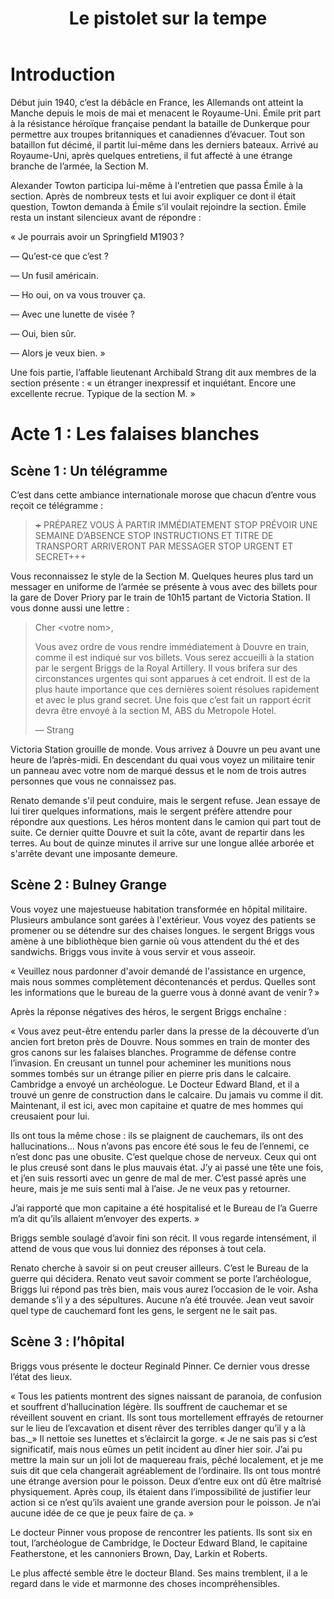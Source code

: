 #+title: Le pistolet sur la tempe

* Introduction

Début juin 1940, c’est la débâcle en France, les Allemands ont atteint
la Manche depuis le mois de mai et menacent le Royaume-Uni. Émile prit
part à la résistance héroïque française pendant la bataille de
Dunkerque pour permettre aux troupes britanniques et canadiennes
d’évacuer. Tout son bataillon fut décimé, il partit lui-même dans les
derniers bateaux. Arrivé au Royaume-Uni, après quelques entretiens, il
fut affecté à une étrange branche de l’armée, la Section M.

Alexander Towton participa lui-même à l'entretien que passa Émile à la
section. Après de nombreux tests et lui avoir expliquer ce dont il
était question, Towton demanda à Émile s’il voulait rejoindre la
section. Émile resta un instant silencieux avant de répondre :

« Je pourrais avoir un Springfield M1903 ?

— Qu’est-ce que c’est ?

— Un fusil américain.

— Ho oui, on va vous trouver ça.

— Avec une lunette de visée ?

— Oui, bien sûr.

— Alors je veux bien. »

Une fois partie, l’affable lieutenant Archibald Strang dit aux membres
de la section présente : « un étranger inexpressif et
inquiétant. Encore une excellente recrue. Typique de la section M. »

* Acte 1 : Les falaises blanches

** Scène 1 : Un télégramme

C’est dans cette ambiance internationale morose que chacun d’entre vous
reçoit ce télégramme :

#+BEGIN_QUOTE
+++ PRÉPAREZ VOUS À PARTIR IMMÉDIATEMENT STOP PRÉVOIR UNE SEMAINE
D’ABSENCE STOP INSTRUCTIONS ET TITRE DE TRANSPORT ARRIVERONT PAR
MESSAGER STOP URGENT ET SECRET+++
#+END_QUOTE

Vous reconnaissez le style de la Section M. Quelques heures plus tard
un messager en uniforme de l’armée se présente à vous avec des billets
pour la gare de Dover Priory par le train de 10h15 partant de Victoria
Station. Il vous donne aussi une lettre :

#+BEGIN_QUOTE
Cher <votre nom>,

Vous avez ordre de vous rendre immédiatement à Douvre en train, comme
il est indiqué sur vos billets. Vous serez accueilli à la station par
le sergent Briggs de la Royal Artillery. Il vous brifera sur des
circonstances urgentes qui sont apparues à cet endroit.  Il est de la
plus haute importance que ces dernières soient résolues rapidement et
avec le plus grand secret. Une fois que c’est fait un rapport écrit
devra être envoyé à la section M, ABS du Metropole Hotel.

— Strang
#+END_QUOTE

Victoria Station grouille de monde. Vous arrivez à Douvre un peu avant
une heure de l’après-midi. En descendant du quai vous voyez un
militaire tenir un panneau avec votre nom de marqué dessus et le nom
de trois autres personnes que vous ne connaissez pas.

Renato demande s'il peut conduire, mais le sergent refuse. Jean essaye
de lui tirer quelques informations, mais le sergent préfère attendre
pour répondre aux questions. Les héros montent dans le camion qui part
tout de suite. Ce dernier quitte Douvre et suit la côte, avant de
repartir dans les terres. Au bout de quinze minutes il arrive sur une
longue allée arborée et s'arrête devant une imposante demeure.

** Scène 2 : Bulney Grange

Vous voyez une majestueuse habitation transformée en hôpital
militaire. Plusieurs ambulance sont garées à l'extérieur. Vous voyez
des patients se promener ou se détendre sur des chaises longues. le
sergent Briggs vous amène à une bibliothèque bien garnie où vous
attendent du thé et des sandwichs. Briggs vous invite à vous servir et
vous asseoir.

« Veuillez nous pardonner d'avoir demandé de l'assistance en urgence,
mais nous sommes complètement décontenancés et perdus. Quelles sont
les informations que le bureau de la guerre vous à donné avant de
venir ? »

Après la réponse négatives des héros, le sergent Briggs enchaîne :

« Vous avez peut-être entendu parler dans la presse de la découverte
d’un ancien fort breton près de Douvre. Nous sommes en train de monter
des gros canons sur les falaises blanches. Programme de défense contre
l’invasion. En creusant un tunnel pour acheminer les munitions nous
sommes tombés sur un étrange pilier en pierre pris dans le
calcaire. Cambridge a envoyé un archéologue. Le Docteur Edward Bland,
et il a trouvé un genre de construction dans le calcaire. Du jamais vu
comme il dit. Maintenant, il est ici, avec mon capitaine et quatre de
mes hommes qui creusaient pour lui.

Ils ont tous la même chose : ils se plaignent de cauchemars, ils ont
des hallucinations... Nous n’avons pas encore été sous le feu de
l’ennemi, ce n’est donc pas une obusite. C’est quelque chose de
nerveux. Ceux qui ont le plus creusé sont dans le plus mauvais
état. J’y ai passé une tête une fois, et j’en suis ressorti avec un
genre de mal de mer. C’est passé après une heure, mais je me suis
senti mal à l’aise. Je ne veux pas y retourner.

J’ai rapporté que mon capitaine a été hospitalisé et le Bureau de l’a
Guerre m’a dit qu’ils allaient m’envoyer des experts. »

Briggs semble soulagé d’avoir fini son récit. Il vous regarde
intensément, il attend de vous que vous lui donniez des réponses à
tout cela.

Renato cherche à savoir si on peut creuser ailleurs. C’est le Bureau
de la guerre qui décidera. Renato veut savoir comment se porte
l’archéologue, Briggs lui répond pas très bien, mais vous aurez
l’occasion de le voir. Asha demande s’il y a des sépultures. Aucune
n’a été trouvée. Jean veut savoir quel type de cauchemard font les
gens, le sergent ne le sait pas.

** Scène 3 : l’hôpital

Briggs vous présente le docteur Reginald Pinner. Ce dernier vous
dresse l’état des lieux.

« Tous les patients montrent des signes naissant de paranoia, de
confusion et souffrent d’hallucination légère. Ils souffrent de
cauchemar et se réveillent souvent en criant. Ils sont tous
mortellement effrayés de retourner sur le lieu de l’excavation et
disent rêver des terribles danger qu’il y a là bas._» Il nettoie ses
lunettes et s’éclaircit la gorge. « Je ne sais pas si c’est
significatif, mais nous eûmes un petit incident au dîner hier
soir. J’ai pu mettre la main sur un joli lot de maquereau frais, pêché
localement, et je me suis dit que cela changerait agréablement de
l’ordinaire. Ils ont tous montré une étrange aversion pour le
poisson. Deux d’entre eux ont dû être maîtrisé physiquement. Après
coup, ils étaient dans l’impossibilité de justifier leur action si ce
n’est qu’ils avaient une grande aversion pour le poisson. Je n’ai
aucune idée de ce que je peux faire de ça. »

Le docteur Pinner vous propose de rencontrer les patients. Ils sont
six en tout, l’archéologue de Cambridge, le Docteur Edward Bland, le
capitaine Featherstone, et les cannoniers Brown, Day, Larkin et
Roberts.

Le plus affecté semble être le docteur Bland. Ses mains tremblent, il
a le regard dans le vide et marmonne des choses incompréhensibles.
